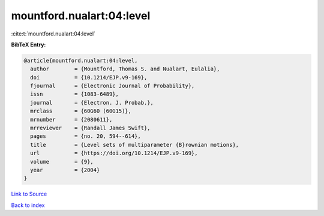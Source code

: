 mountford.nualart:04:level
==========================

:cite:t:`mountford.nualart:04:level`

**BibTeX Entry:**

.. code-block:: bibtex

   @article{mountford.nualart:04:level,
     author        = {Mountford, Thomas S. and Nualart, Eulalia},
     doi           = {10.1214/EJP.v9-169},
     fjournal      = {Electronic Journal of Probability},
     issn          = {1083-6489},
     journal       = {Electron. J. Probab.},
     mrclass       = {60G60 (60G15)},
     mrnumber      = {2080611},
     mrreviewer    = {Randall James Swift},
     pages         = {no. 20, 594--614},
     title         = {Level sets of multiparameter {B}rownian motions},
     url           = {https://doi.org/10.1214/EJP.v9-169},
     volume        = {9},
     year          = {2004}
   }

`Link to Source <https://doi.org/10.1214/EJP.v9-169},>`_


`Back to index <../By-Cite-Keys.html>`_
